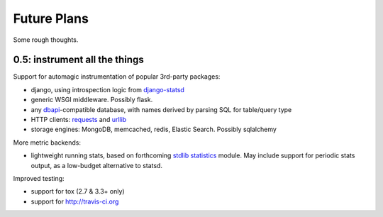 Future Plans
============
Some rough thoughts.

0.5: instrument all the things
------------------------------
Support for automagic instrumentation of popular 3rd-party packages:

* django, using introspection logic from `django-statsd <https://django-statsd.readthedocs.org/en/latest/>`__
* generic WSGI middleware. Possibly flask.
* any `dbapi <http://www.python.org/dev/peps/pep-0249/>`__-compatible database, with names derived by parsing SQL for table/query type
* HTTP clients: `requests <http://docs.python-requests.org/en/latest/>`__ and `urllib <http://docs.python.org/2/library/urllib2.html>`__
* storage engines: MongoDB, memcached, redis, Elastic Search. Possibly sqlalchemy

More metric backends:

* lightweight running stats, based on forthcoming `stdlib statistics <http://www.python.org/dev/peps/pep-0450/>`__ module. May include support for periodic stats output, as a low-budget alternative to statsd.

Improved testing:

* support for tox (2.7 & 3.3+ only)
* support for http://travis-ci.org